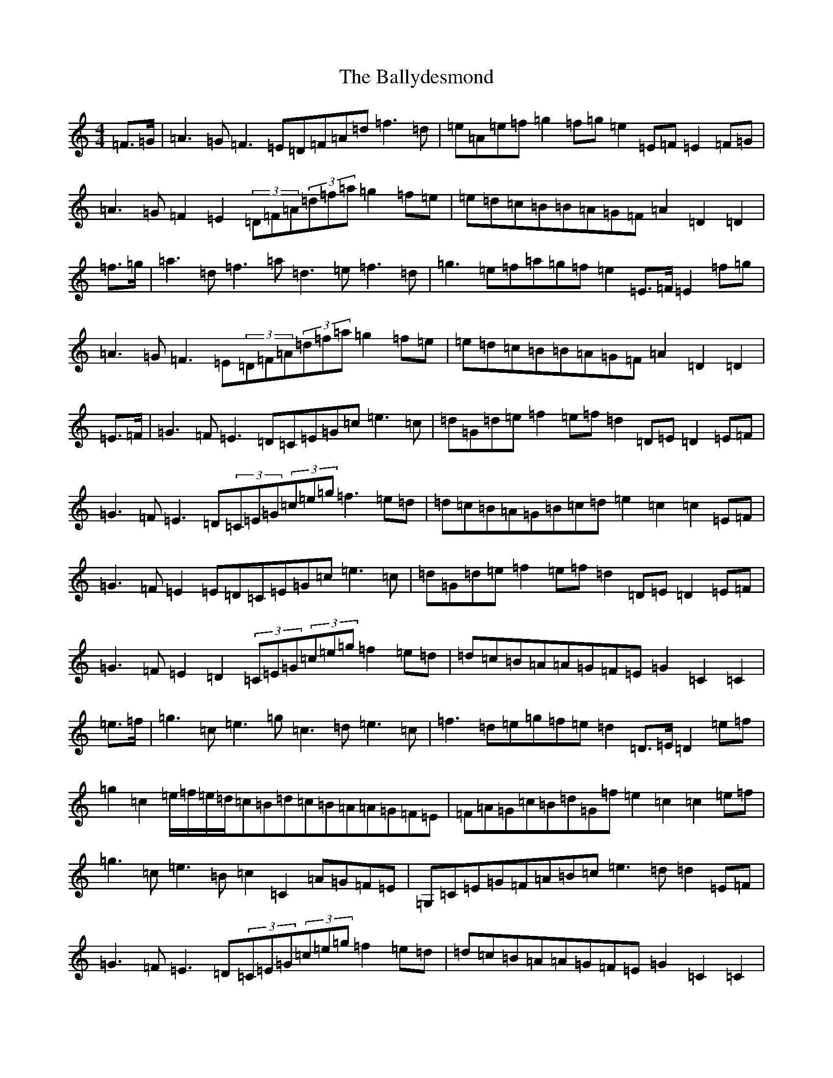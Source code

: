 X: 6546
T: Ballydesmond, The
S: https://thesession.org/tunes/531#setting531
Z: D Major
R: polka
M:4/4
L:1/8
K: C Major
=F>=G|=A3=G=F3=E=D=F=A=d=f3=d|=e=A=e=f=g2=f=g=e2=E=F=E2=F=G|=A3=G=F2=E2(3=D=F=A(3=d=f=a=g2=f=e|=e=d=c=B=B=A=G=F=A2=D2=D2|=f>=g|=a3=d=f3=a=d3=e=f3=d|=g3=e=f=a=g=f=e2=E>=F=E2=f=g|=A3=G=F3=E(3=D=F=A(3=d=f=a=g2=f=e|=e=d=c=B=B=A=G=F=A2=D2=D2|=E>=F|=G3=F=E3=D=C=E=G=c=e3=c|=d=G=d=e=f2=e=f=d2=D=E=D2=E=F|=G3=F=E3=D(3=C=E=G(3=c=e=g=f3=e=d|=d=c=B=A=G=B=c=d=e2=c2=c2=E=F|=G3=F=E2=E=D=C=E=G=c=e3=c|=d=G=d=e=f2=e=f=d2=D=E=D2=E=F|=G3=F=E2=D2(3=C=E=G(3=c=e=g=f2=e=d|=d=c=B=A=A=G=F=E=G2=C2=C2|=e>=f|=g3=c=e3=g=c3=d=e3=c|=f3=d=e=g=f=e=d2=D>=E=D2=e=f|=g2=c2=e/2=f/2=e/2=d/2=c=B=d=c=B=A=A=G=F=E|=F=A=G=c=B=d=G=f=e2=c2=c2=e=f|=g3=c=e3=B=c2=C2=A=G=F=E|=G,=C=E=G=F=A=B=c=e3=d=d2=E=F|=G3=F=E3=D(3=C=E=G(3=c=e=g=f2=e=d|=d=c=B=A=A=G=F=E=G2=C2=C2|=E>=F|=G3=F=E3=D=C=E=G=c=e3=c|=d=G=d=e=f2=e=f=d2=D=E=D2=E=F|=G3=F=E3=D(3=C=E=G(3=c=e=g=f3=e=d|=d=c=B=A=G=B=c=d=e2=c2=c2=E=F|=G3=F=E2=E=D=C=E=G=c=e3=c|=d=G=d=e=f2=e=f=d2=D=E=D2=E=F|=G3=F=E2=D2(3=C=E=G(3=c=e=g=f2=e=d|=d=c=B=A=A=G=F=E=G2=C2=C2|=e>=f|=g3=c=e3=g=c3=d=e3=c|=c=B=d=G=f=e2=c2=c2=e=f|=g3=c=e3=B=c2=C2=A=G=F=E|=G,=C=E=G=F=A=B=c=e3=d=d2=E=F|=G3=F=E3=D(3=C=E=G(3=c=e=g=f2=e=d|=d=c=B=A=A=G=F=E=G2=C2=C2|